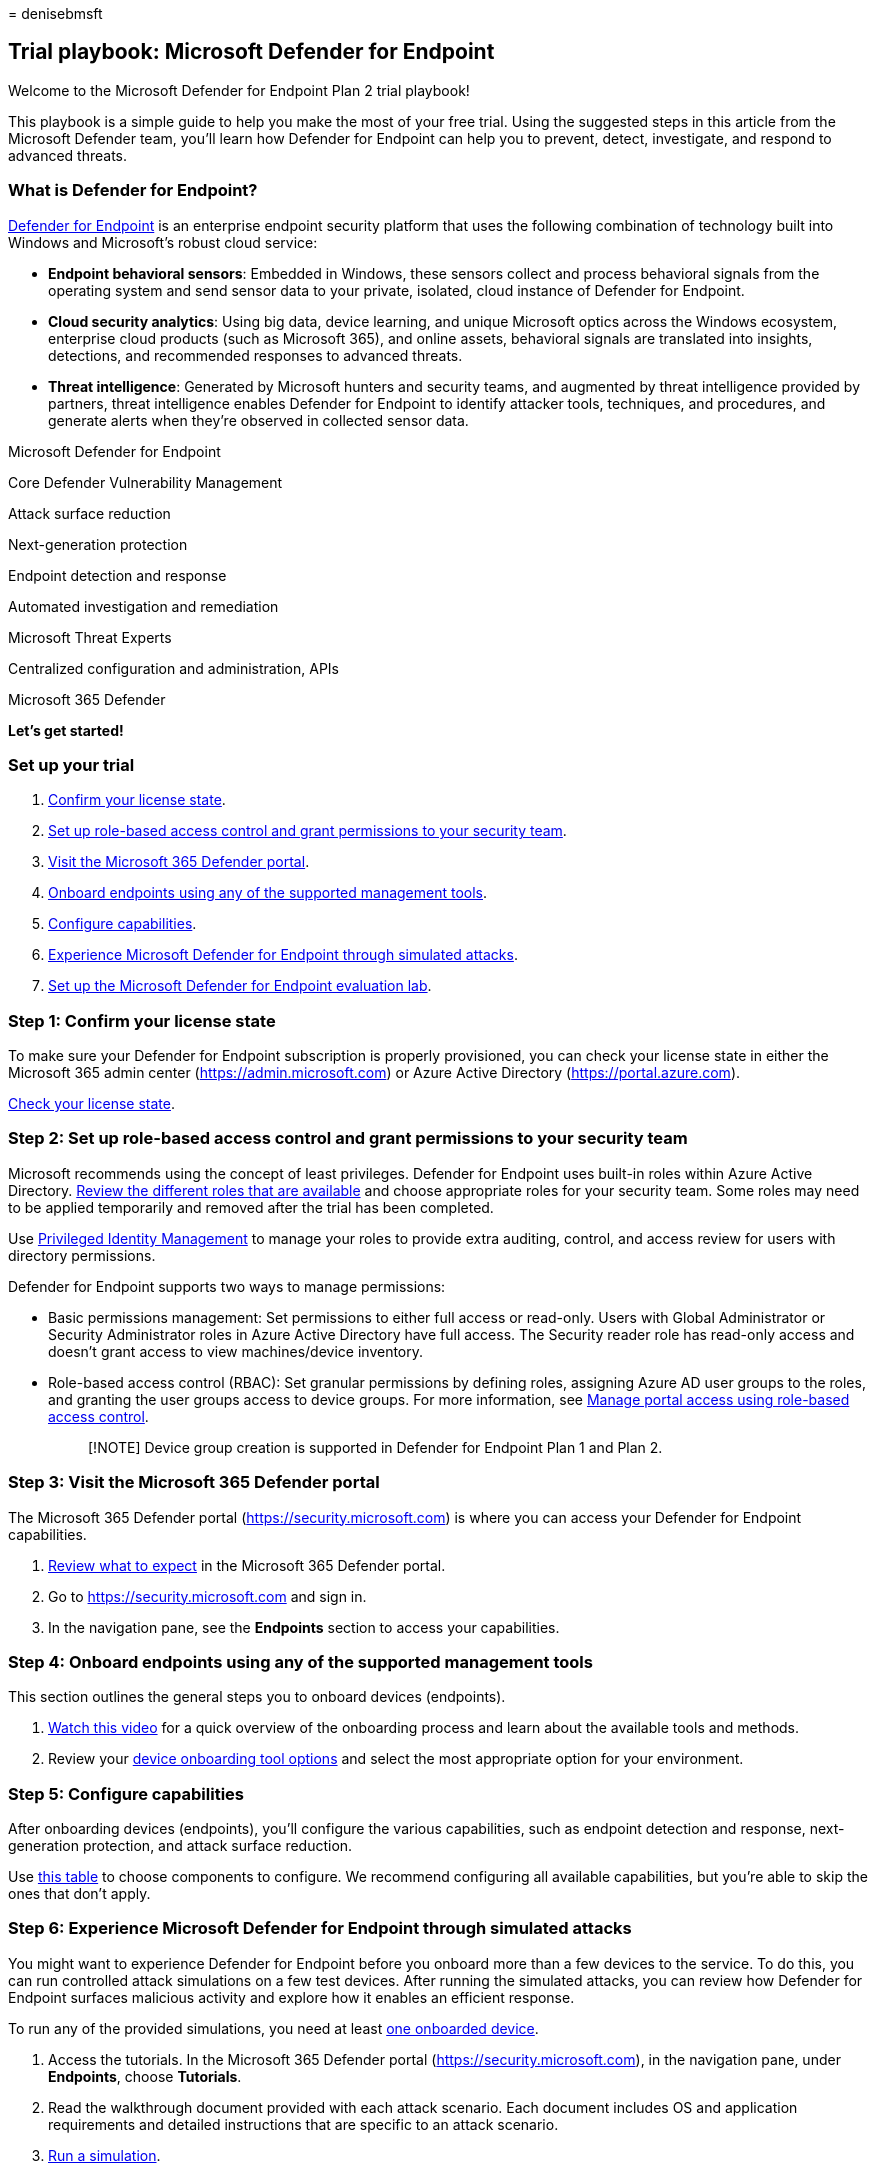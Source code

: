 = 
denisebmsft

== Trial playbook: Microsoft Defender for Endpoint

Welcome to the Microsoft Defender for Endpoint Plan 2 trial playbook!

This playbook is a simple guide to help you make the most of your free
trial. Using the suggested steps in this article from the Microsoft
Defender team, you’ll learn how Defender for Endpoint can help you to
prevent, detect, investigate, and respond to advanced threats.

=== What is Defender for Endpoint?

link:microsoft-defender-endpoint.md[Defender for Endpoint] is an
enterprise endpoint security platform that uses the following
combination of technology built into Windows and Microsoft’s robust
cloud service:

* *Endpoint behavioral sensors*: Embedded in Windows, these sensors
collect and process behavioral signals from the operating system and
send sensor data to your private, isolated, cloud instance of Defender
for Endpoint.
* *Cloud security analytics*: Using big data, device learning, and
unique Microsoft optics across the Windows ecosystem, enterprise cloud
products (such as Microsoft 365), and online assets, behavioral signals
are translated into insights, detections, and recommended responses to
advanced threats.
* *Threat intelligence*: Generated by Microsoft hunters and security
teams, and augmented by threat intelligence provided by partners, threat
intelligence enables Defender for Endpoint to identify attacker tools,
techniques, and procedures, and generate alerts when they’re observed in
collected sensor data.

Microsoft Defender for Endpoint

Core Defender Vulnerability Management

Attack surface reduction

Next-generation protection

Endpoint detection and response

Automated investigation and remediation

Microsoft Threat Experts

Centralized configuration and administration, APIs

Microsoft 365 Defender

*Let’s get started!*

=== Set up your trial

[arabic]
. link:#step-1-confirm-your-license-state[Confirm your license state].
. link:#step-2-set-up-role-based-access-control-and-grant-permissions-to-your-security-team[Set
up role-based access control and grant permissions to your security
team].
. link:#step-3-visit-the-microsoft-365-defender-portal[Visit the
Microsoft 365 Defender portal].
. link:#step-4-onboard-endpoints-using-any-of-the-supported-management-tools[Onboard
endpoints using any of the supported management tools].
. link:#step-5-configure-capabilities[Configure capabilities].
. link:#step-6-experience-microsoft-defender-for-endpoint-through-simulated-attacks[Experience
Microsoft Defender for Endpoint through simulated attacks].
. link:#step-7-set-up-the-microsoft-defender-for-endpoint-evaluation-lab[Set
up the Microsoft Defender for Endpoint evaluation lab].

=== Step 1: Confirm your license state

To make sure your Defender for Endpoint subscription is properly
provisioned, you can check your license state in either the Microsoft
365 admin center (https://admin.microsoft.com) or Azure Active Directory
(https://portal.azure.com/#blade/Microsoft_AAD_IAM/LicensesMenuBlade/Products[https://portal.azure.com]).

link:production-deployment.md#check-license-state[Check your license
state].

=== Step 2: Set up role-based access control and grant permissions to your security team

Microsoft recommends using the concept of least privileges. Defender for
Endpoint uses built-in roles within Azure Active Directory.
link:/azure/active-directory/roles/permissions-reference[Review the
different roles that are available] and choose appropriate roles for
your security team. Some roles may need to be applied temporarily and
removed after the trial has been completed.

Use
link:/azure/active-directory/active-directory-privileged-identity-management-configure[Privileged
Identity Management] to manage your roles to provide extra auditing,
control, and access review for users with directory permissions.

Defender for Endpoint supports two ways to manage permissions:

* Basic permissions management: Set permissions to either full access or
read-only. Users with Global Administrator or Security Administrator
roles in Azure Active Directory have full access. The Security reader
role has read-only access and doesn’t grant access to view
machines/device inventory.
* Role-based access control (RBAC): Set granular permissions by defining
roles, assigning Azure AD user groups to the roles, and granting the
user groups access to device groups. For more information, see
link:rbac.md[Manage portal access using role-based access control].
+
____
[!NOTE] Device group creation is supported in Defender for Endpoint Plan
1 and Plan 2.
____

=== Step 3: Visit the Microsoft 365 Defender portal

The Microsoft 365 Defender portal (https://security.microsoft.com) is
where you can access your Defender for Endpoint capabilities.

[arabic]
. link:../defender/microsoft-365-defender-portal.md[Review what to
expect] in the Microsoft 365 Defender portal.
. Go to https://security.microsoft.com and sign in.
. In the navigation pane, see the *Endpoints* section to access your
capabilities.

=== Step 4: Onboard endpoints using any of the supported management tools

This section outlines the general steps you to onboard devices
(endpoints).

[arabic]
. https://www.microsoft.com/videoplayer/embed/RE4bGqr[Watch this video]
for a quick overview of the onboarding process and learn about the
available tools and methods.
. Review your link:onboarding.md[device onboarding tool options] and
select the most appropriate option for your environment.

=== Step 5: Configure capabilities

After onboarding devices (endpoints), you’ll configure the various
capabilities, such as endpoint detection and response, next-generation
protection, and attack surface reduction.

Use link:onboarding.md[this table] to choose components to configure. We
recommend configuring all available capabilities, but you’re able to
skip the ones that don’t apply.

=== Step 6: Experience Microsoft Defender for Endpoint through simulated attacks

You might want to experience Defender for Endpoint before you onboard
more than a few devices to the service. To do this, you can run
controlled attack simulations on a few test devices. After running the
simulated attacks, you can review how Defender for Endpoint surfaces
malicious activity and explore how it enables an efficient response.

To run any of the provided simulations, you need at least
link:onboard-configure.md[one onboarded device].

[arabic]
. Access the tutorials. In the Microsoft 365 Defender portal
(https://security.microsoft.com), in the navigation pane, under
*Endpoints*, choose *Tutorials*.
. Read the walkthrough document provided with each attack scenario. Each
document includes OS and application requirements and detailed
instructions that are specific to an attack scenario.
. link:attack-simulations.md[Run a simulation].

=== Step 7: Set up the Microsoft Defender for Endpoint evaluation lab

The Microsoft Defender for Endpoint evaluation lab is designed to
eliminate the complexities of device and environment configuration so
that you can focus on evaluating the capabilities of the platform,
running simulations, and seeing the prevention, detection, and
remediation features in action. Using the simplified set-up experience
in evaluation lab, you can focus on running your own test scenarios and
the pre-made simulations to see how Defender for Endpoint performs.

* https://www.microsoft.com/videoplayer/embed/RE4qLUM[Watch the video
overview] of the evaluation lab
* link:evaluation-lab.md[Get started with the lab]

=== See also

* link:microsoft-defender-endpoint.md[Defender for Endpoint technical
documentation]
* https://www.microsoft.com/security/content-library/Home/Index[Microsoft
Security technical content library]
* https://cdx.transform.microsoft.com/experience-detail/d5eca65d-13a3-464d-9171-c24cf9dd6050[Defender
for Endpoint demonstration]
